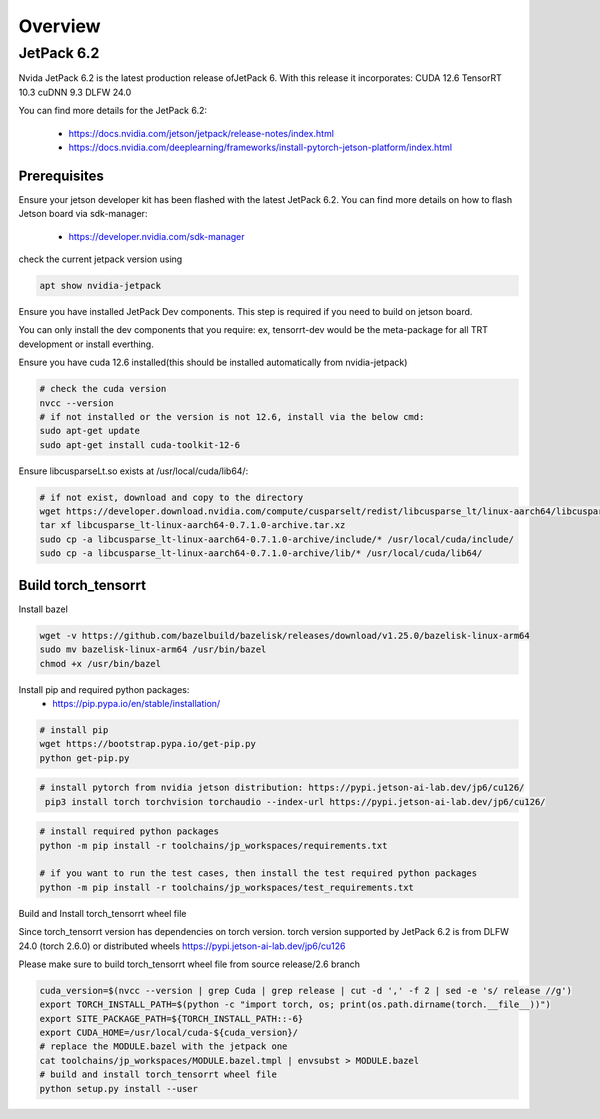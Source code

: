 .. _Torch_TensorRT_in_JetPack_6.2

Overview
##################

JetPack 6.2
---------------------
Nvida JetPack 6.2 is the latest production release ofJetPack 6.
With this release it incorporates:
CUDA 12.6
TensorRT 10.3
cuDNN 9.3
DLFW 24.0

You can find more details for the JetPack 6.2:

    * https://docs.nvidia.com/jetson/jetpack/release-notes/index.html
    * https://docs.nvidia.com/deeplearning/frameworks/install-pytorch-jetson-platform/index.html


Prerequisites
~~~~~~~~~~~~~~


Ensure your jetson developer kit has been flashed with the latest JetPack 6.2. You can find more details on how to flash Jetson board via sdk-manager:

    * https://developer.nvidia.com/sdk-manager


check the current jetpack version using

.. code-block:: sh

    apt show nvidia-jetpack

Ensure you have installed JetPack Dev components. This step is required if you need to build on jetson board.

You can only install the dev components that you require: ex, tensorrt-dev would be the meta-package for all TRT development or install everthing.

.. code-block:: sh
    # install all the nvidia-jetpack dev components
    sudo apt-get update
    sudo apt-get install nvidia-jetpack

Ensure you have cuda 12.6 installed(this should be installed automatically from nvidia-jetpack)

.. code-block:: sh

    # check the cuda version
    nvcc --version
    # if not installed or the version is not 12.6, install via the below cmd:
    sudo apt-get update
    sudo apt-get install cuda-toolkit-12-6

Ensure libcusparseLt.so exists at /usr/local/cuda/lib64/:

.. code-block:: sh

    # if not exist, download and copy to the directory
    wget https://developer.download.nvidia.com/compute/cusparselt/redist/libcusparse_lt/linux-aarch64/libcusparse_lt-linux-aarch64-0.7.1.0-archive.tar.xz
    tar xf libcusparse_lt-linux-aarch64-0.7.1.0-archive.tar.xz
    sudo cp -a libcusparse_lt-linux-aarch64-0.7.1.0-archive/include/* /usr/local/cuda/include/
    sudo cp -a libcusparse_lt-linux-aarch64-0.7.1.0-archive/lib/* /usr/local/cuda/lib64/


Build torch_tensorrt
~~~~~~~~~~~~~~


Install bazel

.. code-block:: sh

    wget -v https://github.com/bazelbuild/bazelisk/releases/download/v1.25.0/bazelisk-linux-arm64
    sudo mv bazelisk-linux-arm64 /usr/bin/bazel
    chmod +x /usr/bin/bazel

Install pip and required python packages:
    * https://pip.pypa.io/en/stable/installation/

.. code-block:: sh

    # install pip
    wget https://bootstrap.pypa.io/get-pip.py
    python get-pip.py

.. code-block:: sh

   # install pytorch from nvidia jetson distribution: https://pypi.jetson-ai-lab.dev/jp6/cu126/
    pip3 install torch torchvision torchaudio --index-url https://pypi.jetson-ai-lab.dev/jp6/cu126/

.. code-block:: sh

    # install required python packages
    python -m pip install -r toolchains/jp_workspaces/requirements.txt

    # if you want to run the test cases, then install the test required python packages
    python -m pip install -r toolchains/jp_workspaces/test_requirements.txt


Build and Install torch_tensorrt wheel file


Since torch_tensorrt version has dependencies on torch version. torch version supported by JetPack 6.2 is from DLFW 24.0 (torch 2.6.0) or distributed wheels https://pypi.jetson-ai-lab.dev/jp6/cu126

Please make sure to build torch_tensorrt wheel file from source release/2.6 branch

.. code-block:: sh

    cuda_version=$(nvcc --version | grep Cuda | grep release | cut -d ',' -f 2 | sed -e 's/ release //g')
    export TORCH_INSTALL_PATH=$(python -c "import torch, os; print(os.path.dirname(torch.__file__))")
    export SITE_PACKAGE_PATH=${TORCH_INSTALL_PATH::-6}
    export CUDA_HOME=/usr/local/cuda-${cuda_version}/
    # replace the MODULE.bazel with the jetpack one
    cat toolchains/jp_workspaces/MODULE.bazel.tmpl | envsubst > MODULE.bazel
    # build and install torch_tensorrt wheel file
    python setup.py install --user

